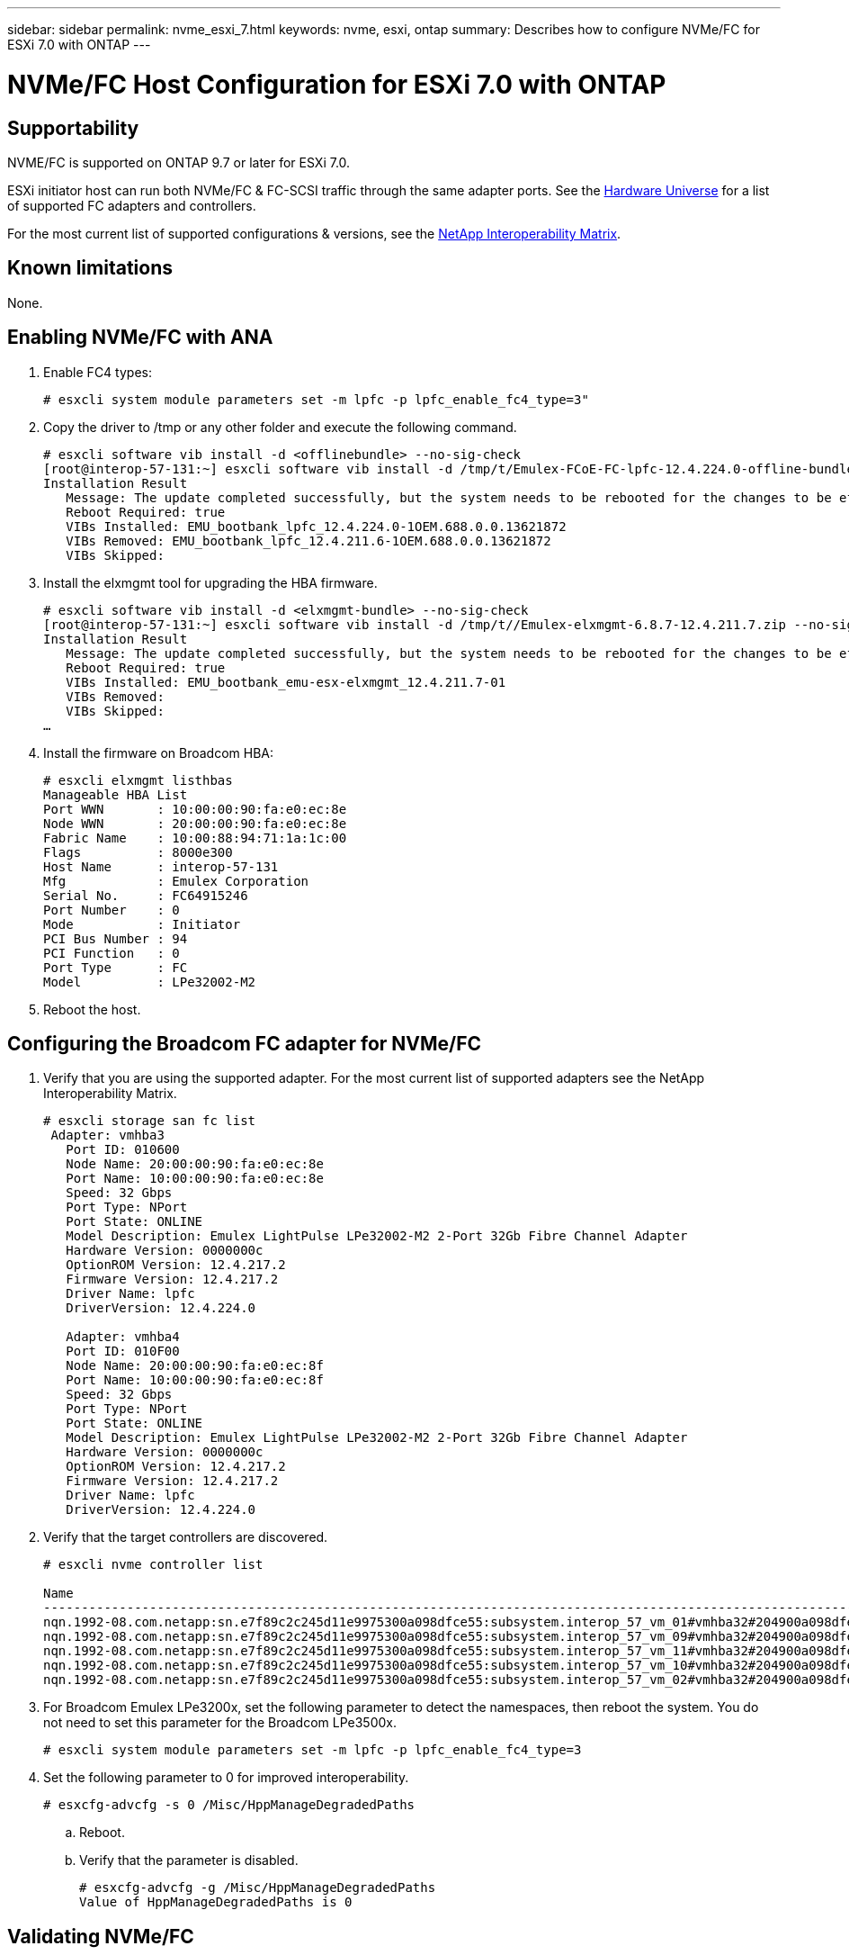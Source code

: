 ---
sidebar: sidebar
permalink: nvme_esxi_7.html
keywords: nvme, esxi, ontap
summary: Describes how to configure NVMe/FC for ESXi 7.0 with ONTAP
---

= NVMe/FC Host Configuration for ESXi 7.0 with ONTAP
:toc: macro
:hardbreaks:
:toclevels: 1
:nofooter:
:icons: font
:linkattrs:
:imagesdir: ./media/

== Supportability

NVME/FC is supported on ONTAP 9.7 or later for ESXi 7.0.

ESXi initiator host can run both NVMe/FC & FC-SCSI traffic through the same adapter ports. See the link:https://hwu.netapp.com/Home/Index[Hardware Universe] for a list of supported FC adapters and controllers.

For the most current list of supported configurations & versions, see the link:https://mysupport.netapp.com/matrix/[NetApp Interoperability Matrix].

==	Known limitations

None.

==	Enabling NVMe/FC with ANA


.	Enable FC4 types:
+
`# esxcli system module parameters set -m lpfc -p lpfc_enable_fc4_type=3"`

.	Copy the driver to /tmp or any other folder and execute the following command.
+
----
# esxcli software vib install -d <offlinebundle> --no-sig-check
[root@interop-57-131:~] esxcli software vib install -d /tmp/t/Emulex-FCoE-FC-lpfc-12.4.224.0-offline-bundle-13621872.zip --no-sig-check
Installation Result
   Message: The update completed successfully, but the system needs to be rebooted for the changes to be effective.
   Reboot Required: true
   VIBs Installed: EMU_bootbank_lpfc_12.4.224.0-1OEM.688.0.0.13621872
   VIBs Removed: EMU_bootbank_lpfc_12.4.211.6-1OEM.688.0.0.13621872
   VIBs Skipped:
----

.	Install the elxmgmt tool for upgrading the HBA firmware.
+
----
# esxcli software vib install -d <elxmgmt-bundle> --no-sig-check
[root@interop-57-131:~] esxcli software vib install -d /tmp/t//Emulex-elxmgmt-6.8.7-12.4.211.7.zip --no-sig-check
Installation Result
   Message: The update completed successfully, but the system needs to be rebooted for the changes to be effective.
   Reboot Required: true
   VIBs Installed: EMU_bootbank_emu-esx-elxmgmt_12.4.211.7-01
   VIBs Removed:
   VIBs Skipped:
…
----

.	Install the firmware on Broadcom HBA:
+
----
# esxcli elxmgmt listhbas
Manageable HBA List
Port WWN       : 10:00:00:90:fa:e0:ec:8e
Node WWN       : 20:00:00:90:fa:e0:ec:8e
Fabric Name    : 10:00:88:94:71:1a:1c:00
Flags          : 8000e300
Host Name      : interop-57-131
Mfg            : Emulex Corporation
Serial No.     : FC64915246
Port Number    : 0
Mode           : Initiator
PCI Bus Number : 94
PCI Function   : 0
Port Type      : FC
Model          : LPe32002-M2
----

.	Reboot the host.

==	Configuring the Broadcom FC adapter for NVMe/FC

.	Verify that you are using the supported adapter. For the most current list of supported adapters see the NetApp Interoperability Matrix.
+
----
# esxcli storage san fc list
 Adapter: vmhba3
   Port ID: 010600
   Node Name: 20:00:00:90:fa:e0:ec:8e
   Port Name: 10:00:00:90:fa:e0:ec:8e
   Speed: 32 Gbps
   Port Type: NPort
   Port State: ONLINE
   Model Description: Emulex LightPulse LPe32002-M2 2-Port 32Gb Fibre Channel Adapter
   Hardware Version: 0000000c
   OptionROM Version: 12.4.217.2
   Firmware Version: 12.4.217.2
   Driver Name: lpfc
   DriverVersion: 12.4.224.0

   Adapter: vmhba4
   Port ID: 010F00
   Node Name: 20:00:00:90:fa:e0:ec:8f
   Port Name: 10:00:00:90:fa:e0:ec:8f
   Speed: 32 Gbps
   Port Type: NPort
   Port State: ONLINE
   Model Description: Emulex LightPulse LPe32002-M2 2-Port 32Gb Fibre Channel Adapter
   Hardware Version: 0000000c
   OptionROM Version: 12.4.217.2
   Firmware Version: 12.4.217.2
   Driver Name: lpfc
   DriverVersion: 12.4.224.0
----

.	Verify that the target controllers are discovered.
+
----
# esxcli nvme controller list

Name                                                                                                                             Controller Number  Adapter  Transport Type  Is Online
-------------------------------------------------------------------------------------------------------------------------------  -----------------  -------  --------------  ---------
nqn.1992-08.com.netapp:sn.e7f89c2c245d11e9975300a098dfce55:subsystem.interop_57_vm_01#vmhba32#204900a098dfe3d1:204a00a098dfe3d1                259  vmhba32  FC                  false
nqn.1992-08.com.netapp:sn.e7f89c2c245d11e9975300a098dfce55:subsystem.interop_57_vm_09#vmhba32#204900a098dfe3d1:204a00a098dfe3d1                263  vmhba32  FC                  false
nqn.1992-08.com.netapp:sn.e7f89c2c245d11e9975300a098dfce55:subsystem.interop_57_vm_11#vmhba32#204900a098dfe3d1:204a00a098dfe3d1                267  vmhba32  FC                  false
nqn.1992-08.com.netapp:sn.e7f89c2c245d11e9975300a098dfce55:subsystem.interop_57_vm_10#vmhba32#204900a098dfe3d1:204a00a098dfe3d1                265  vmhba32  FC                  false
nqn.1992-08.com.netapp:sn.e7f89c2c245d11e9975300a098dfce55:subsystem.interop_57_vm_02#vmhba32#204900a098dfe3d1:204a00a098dfe3d1                261  vmhba32  FC                  false
----

. For Broadcom Emulex LPe3200x, set the following parameter to detect the namespaces, then reboot the system. You do not need to set this parameter for the Broadcom LPe3500x.
+
`# esxcli system module parameters set -m lpfc -p lpfc_enable_fc4_type=3`

. Set the following parameter to 0 for improved interoperability.
+
`# esxcfg-advcfg -s 0 /Misc/HppManageDegradedPaths`

.. Reboot.

.. Verify that the parameter is disabled.
+
----
# esxcfg-advcfg -g /Misc/HppManageDegradedPaths
Value of HppManageDegradedPaths is 0
----


==	Validating NVMe/FC

.	Verify the namespaces have been created.
UUID devices represent namespaces.
+
----
#esxcfg-mpath -b
#esxcfg-mpath -b
uuid.0d12b7cd97344be8a53b7913f8f72f04 : NVMe Fibre Channel Disk (uuid.0d12b7cd97344be8a53b7913f8f72f04)
   vmhba65:C0:T9:L30 LUN:30 state:active fc Adapter: WWNN: 20:00:00:90:fa:e0:ec:8f WWPN: 10:00:00:90:fa:e0:ec:8f  Target: WWNN: 20:49:00:a0:98:df:e3:d1 WWPN: 20:4d:00:a0:98:df:e3:d1
   vmhba64:C0:T9:L30 LUN:30 state:active fc Adapter: WWNN: 20:00:00:90:fa:e0:ec:8e WWPN: 10:00:00:90:fa:e0:ec:8e  Target: WWNN: 20:49:00:a0:98:df:e3:d1 WWPN: 20:4c:00:a0:98:df:e3:d1
   vmhba64:C0:T5:L30 LUN:30 state:standby fc Adapter: WWNN: 20:00:00:90:fa:e0:ec:8e WWPN: 10:00:00:90:fa:e0:ec:8e  Target: WWNN: 20:49:00:a0:98:df:e3:d1 WWPN: 20:4a:00:a0:98:df:e3:d1
   vmhba65:C0:T0:L30 LUN:30 state:standby fc Adapter: WWNN: 20:00:00:90:fa:e0:ec:8f WWPN: 10:00:00:90:fa:e0:ec:8f  Target: WWNN: 20:49:00:a0:98:df:e3:d1 WWPN: 20:4b:00:a0:98:df:e3:d1

uuid.49de7683950d47c9898f51443d893910 : NVMe Fibre Channel Disk (uuid.49de7683950d47c9898f51443d893910)
   vmhba65:C0:T12:L39 LUN:39 state:active fc Adapter: WWNN: 20:00:00:90:fa:e0:ec:8f WWPN: 10:00:00:90:fa:e0:ec:8f  Target: WWNN: 20:3a:00:a0:98:df:e3:d1 WWPN: 20:27:00:a0:98:df:e3:d1
   vmhba65:C0:T13:L39 LUN:39 state:standby fc Adapter: WWNN: 20:00:00:90:fa:e0:ec:8f WWPN: 10:00:00:90:fa:e0:ec:8f  Target: WWNN: 20:3a:00:a0:98:df:e3:d1 WWPN: 20:29:00:a0:98:df:e3:d1
   vmhba64:C0:T12:L39 LUN:39 state:active fc Adapter: WWNN: 20:00:00:90:fa:e0:ec:8e WWPN: 10:00:00:90:fa:e0:ec:8e  Target: WWNN: 20:3a:00:a0:98:df:e3:d1 WWPN: 20:3b:00:a0:98:df:e3:d1
   vmhba64:C0:T13:L39 LUN:39 state:standby fc Adapter: WWNN: 20:00:00:90:fa:e0:ec:8e WWPN: 10:00:00:90:fa:e0:ec:8e  Target: WWNN: 20:3a:00:a0:98:df:e3:d1 WWPN: 20:28:00:a0:98:df:e3:d1
----

.	Verify the status of the ANA paths.
+
----
esxcli storage hpp path list
fc.20000090fae0ec8f:10000090fae0ec8f-fc.204900a098dfe3d1:204d00a098dfe3d1-uuid.1aa669c5376240a28ae47d8d549586ea
   Runtime Name: vmhba65:C0:T9:L33
   Device: uuid.1aa669c5376240a28ae47d8d549586ea
   Device Display Name: NVMe Fibre Channel Disk (uuid.1aa669c5376240a28ae47d8d549586ea)
   Path State: active

fc.20000090fae0ec8e:10000090fae0ec8e-fc.204900a098dfe3d1:204a00a098dfe3d1-uuid.1aa669c5376240a28ae47d8d549586ea
   Runtime Name: vmhba64:C0:T5:L33
   Device: uuid.1aa669c5376240a28ae47d8d549586ea
   Device Display Name: NVMe Fibre Channel Disk (uuid.1aa669c5376240a28ae47d8d549586ea)
   Path State: standby
----
